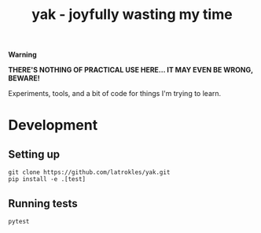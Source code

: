 #+TITLE: yak - joyfully wasting my time

#+begin_warning
*Warning*

*THERE'S NOTHING OF PRACTICAL USE HERE... IT MAY EVEN BE WRONG, BEWARE!*
#+end_warning

Experiments, tools, and a bit of code for things I'm trying to learn.


* Development

** Setting up

#+begin_src shell
git clone https://github.com/latrokles/yak.git
pip install -e .[test]
#+end_src

** Running tests

#+begin_src shell
pytest
#+end_src
